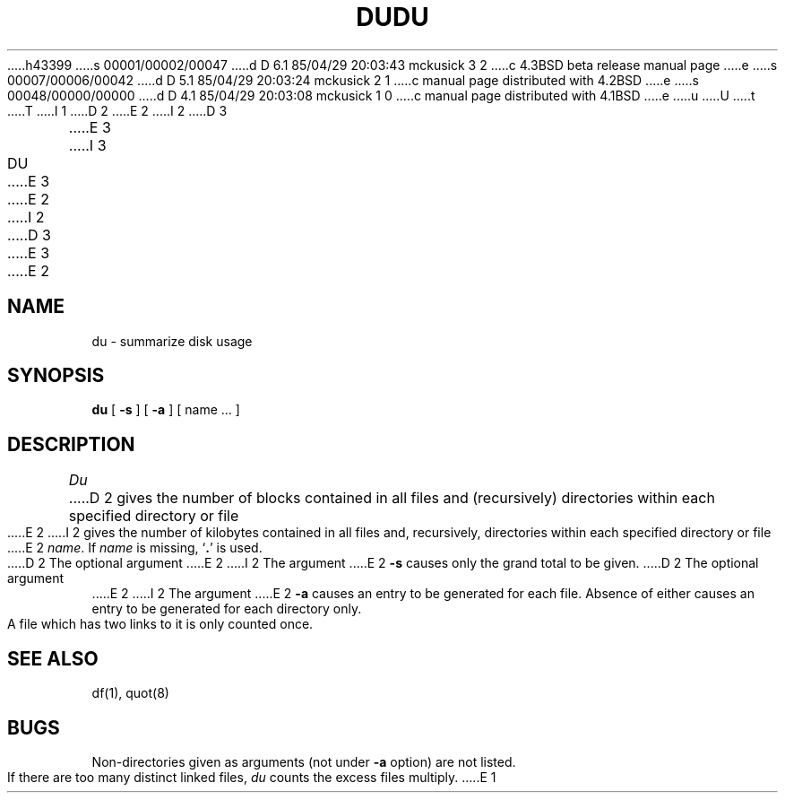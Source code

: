 h43399
s 00001/00002/00047
d D 6.1 85/04/29 20:03:43 mckusick 3 2
c 4.3BSD beta release manual page
e
s 00007/00006/00042
d D 5.1 85/04/29 20:03:24 mckusick 2 1
c manual page distributed with 4.2BSD
e
s 00048/00000/00000
d D 4.1 85/04/29 20:03:08 mckusick 1 0
c manual page distributed with 4.1BSD
e
u
U
t
T
I 1
.\"	%W% (Berkeley) %G%
.\"
D 2
.TH DU 1 
E 2
I 2
D 3
.TH DU 1 "17 March 1982"
E 3
I 3
.TH DU 1 "%Q%"
E 3
E 2
.AT 3
I 2
D 3
.UC 4
E 3
E 2
.SH NAME
du \- summarize disk usage
.SH SYNOPSIS
.B du
[
.B \-s
] [
.B \-a
] [ name ... ]
.SH DESCRIPTION
.I Du
D 2
gives the number of blocks contained in all files
and (recursively) directories within each specified directory or
file
E 2
I 2
gives the number of kilobytes contained in all files
and, recursively, directories within each specified
directory or file
E 2
.IR name .
If
.I name
is missing,
`\fB.\fR'
is used.
.PP
D 2
The optional argument
E 2
I 2
The argument
E 2
.B \-s
causes only the grand total to
be given.
D 2
The optional argument
E 2
I 2
The argument
E 2
.B \-a
causes an entry to be generated
for each file.
Absence of either causes an entry to be generated for
each directory only.
.PP
A file which has two links to it is only counted once.
.SH "SEE ALSO"
df(1), quot(8)
.SH BUGS
Non-directories
given as arguments (not under
.B \-a
option) are not listed.
.br
If there are too many distinct linked files,
.I du
counts the excess files multiply.
E 1
